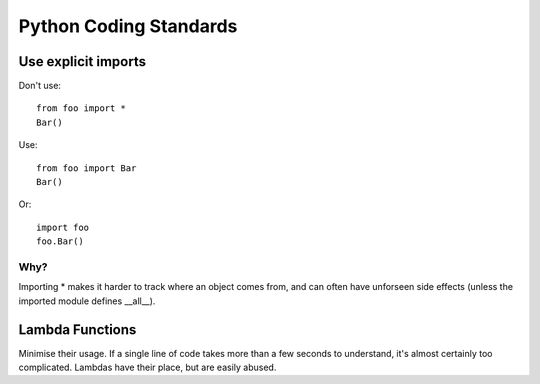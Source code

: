 Python Coding Standards
=======================

Use explicit imports
--------------------

Don't use::

  from foo import *
  Bar()


Use::

  from foo import Bar
  Bar()


Or::


  import foo
  foo.Bar()

Why?
~~~~

Importing * makes it harder to track where an object comes from, and can often have unforseen side effects (unless the imported module defines __all__).


Lambda Functions
----------------

Minimise their usage. If a single line of code takes more than a few seconds to understand, it's almost certainly too complicated. Lambdas have their place, but are easily abused.